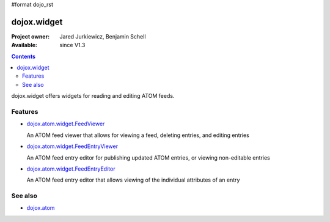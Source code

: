 #format dojo_rst

dojox.widget
============

:Project owner: Jared Jurkiewicz, Benjamin Schell
:Available: since V1.3

.. contents::
   :depth: 2

dojox.widget offers widgets for reading and editing ATOM feeds.


========
Features
========

* `dojox.atom.widget.FeedViewer <dojox/atom/widget/FeedViewer>`_

  An ATOM feed viewer that allows for viewing a feed, deleting entries, and editing entries

* `dojox.atom.widget.FeedEntryViewer <dojox/atom/widget/FeedEntryViewer>`_

  An ATOM feed entry editor for publishing updated ATOM entries, or viewing non-editable entries

* `dojox.atom.widget.FeedEntryEditor <dojox/atom/widget/FeedEntryEditor>`_

  An ATOM feed entry editor that allows viewing of the individual attributes of an entry


========
See also
========

* `dojox.atom <dojox/atom>`_
